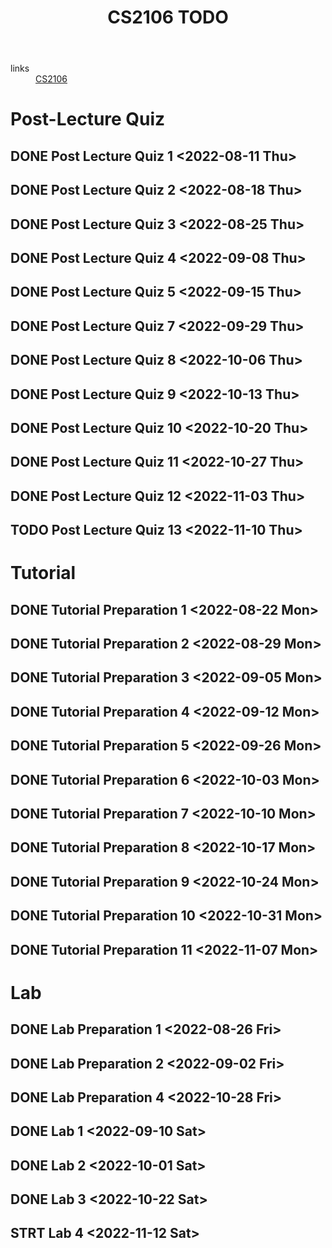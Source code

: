 :PROPERTIES:
:ID:       40457198-C300-4CA8-B235-7744D1120C7F
:END:
#+title:CS2106 TODO
#+filetags: :TODO:CS2106:

- links :: [[id:539C8BDD-D2EA-4131-8F31-F2C3F0BC3799][CS2106]]

* Post-Lecture Quiz
** DONE Post Lecture Quiz 1 <2022-08-11 Thu>
** DONE Post Lecture Quiz 2 <2022-08-18 Thu>
** DONE Post Lecture Quiz 3 <2022-08-25 Thu>
** DONE Post Lecture Quiz 4 <2022-09-08 Thu>
** DONE Post Lecture Quiz 5 <2022-09-15 Thu>
** DONE Post Lecture Quiz 7 <2022-09-29 Thu>
** DONE Post Lecture Quiz 8 <2022-10-06 Thu>
** DONE Post Lecture Quiz 9 <2022-10-13 Thu>
** DONE Post Lecture Quiz 10 <2022-10-20 Thu>
** DONE Post Lecture Quiz 11 <2022-10-27 Thu>
** DONE Post Lecture Quiz 12 <2022-11-03 Thu>
** TODO Post Lecture Quiz 13 <2022-11-10 Thu>

* Tutorial
** DONE Tutorial Preparation 1 <2022-08-22 Mon>
** DONE Tutorial Preparation 2 <2022-08-29 Mon>
** DONE Tutorial Preparation 3 <2022-09-05 Mon>
** DONE Tutorial Preparation 4 <2022-09-12 Mon>
** DONE Tutorial Preparation 5 <2022-09-26 Mon>
** DONE Tutorial Preparation 6 <2022-10-03 Mon>
** DONE Tutorial Preparation 7 <2022-10-10 Mon>
** DONE Tutorial Preparation 8 <2022-10-17 Mon>
** DONE Tutorial Preparation 9 <2022-10-24 Mon>
** DONE Tutorial Preparation 10 <2022-10-31 Mon>
** DONE Tutorial Preparation 11 <2022-11-07 Mon>

* Lab
** DONE Lab Preparation 1 <2022-08-26 Fri>
** DONE Lab Preparation 2 <2022-09-02 Fri>
** DONE Lab Preparation 4 <2022-10-28 Fri>
** DONE Lab 1 <2022-09-10 Sat>
** DONE Lab 2 <2022-10-01 Sat>
** DONE Lab 3 <2022-10-22 Sat>
** STRT Lab 4 <2022-11-12 Sat>
